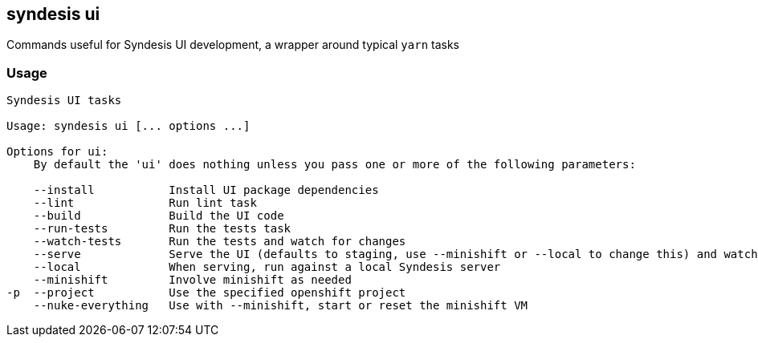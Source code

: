 [[syndesis-ui]]
== syndesis ui

Commands useful for Syndesis UI development, a wrapper around typical `yarn` tasks

[[syndesis-ui-usage]]
=== Usage
[source,indent=0,subs="verbatim,quotes"]
----
Syndesis UI tasks

Usage: syndesis ui [... options ...]

Options for ui:
    By default the 'ui' does nothing unless you pass one or more of the following parameters:

    --install           Install UI package dependencies
    --lint              Run lint task
    --build             Build the UI code
    --run-tests         Run the tests task
    --watch-tests       Run the tests and watch for changes
    --serve             Serve the UI (defaults to staging, use --minishift or --local to change this) and watch for changes
    --local             When serving, run against a local Syndesis server
    --minishift         Involve minishift as needed
-p  --project           Use the specified openshift project
    --nuke-everything   Use with --minishift, start or reset the minishift VM
----


